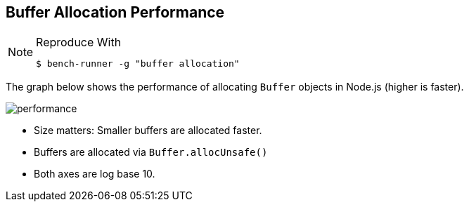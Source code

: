 ifdef::env-github[]
:tip-caption: :bulb:
:note-caption: :information_source:
:important-caption: :heavy_exclamation_mark:
:caution-caption: :fire:
:warning-caption: :warning:
endif::[]

== Buffer Allocation Performance

[NOTE]
====
.Reproduce With
```javascript
$ bench-runner -g "buffer allocation"
```
====

The graph below shows the performance of allocating `Buffer` objects in Node.js
(higher is faster).

image:https://plot.ly/~venkatperi/60.png?share_key=Pg7U9JME60N4lhGo1WcWun[performance]

* Size matters: Smaller buffers are allocated faster.
* Buffers are allocated via `Buffer.allocUnsafe()`
* Both axes are log base 10.
